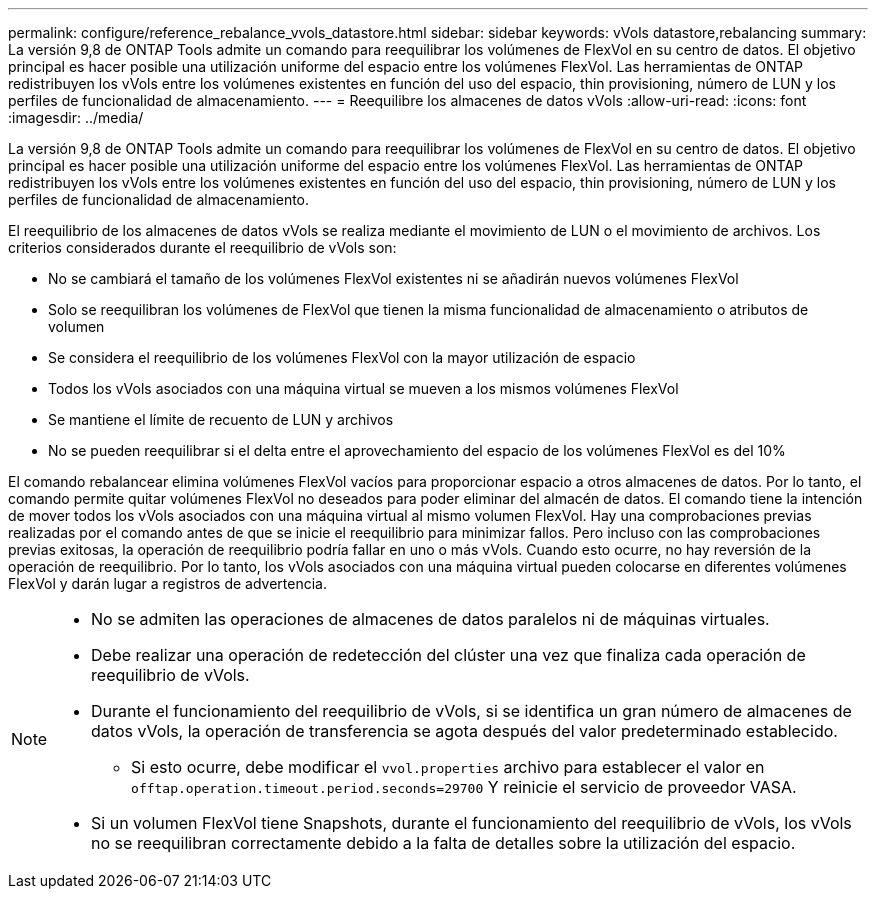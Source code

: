 ---
permalink: configure/reference_rebalance_vvols_datastore.html 
sidebar: sidebar 
keywords: vVols datastore,rebalancing 
summary: La versión 9,8 de ONTAP Tools admite un comando para reequilibrar los volúmenes de FlexVol en su centro de datos. El objetivo principal es hacer posible una utilización uniforme del espacio entre los volúmenes FlexVol. Las herramientas de ONTAP redistribuyen los vVols entre los volúmenes existentes en función del uso del espacio, thin provisioning, número de LUN y los perfiles de funcionalidad de almacenamiento. 
---
= Reequilibre los almacenes de datos vVols
:allow-uri-read: 
:icons: font
:imagesdir: ../media/


[role="lead"]
La versión 9,8 de ONTAP Tools admite un comando para reequilibrar los volúmenes de FlexVol en su centro de datos. El objetivo principal es hacer posible una utilización uniforme del espacio entre los volúmenes FlexVol. Las herramientas de ONTAP redistribuyen los vVols entre los volúmenes existentes en función del uso del espacio, thin provisioning, número de LUN y los perfiles de funcionalidad de almacenamiento.

El reequilibrio de los almacenes de datos vVols se realiza mediante el movimiento de LUN o el movimiento de archivos. Los criterios considerados durante el reequilibrio de vVols son:

* No se cambiará el tamaño de los volúmenes FlexVol existentes ni se añadirán nuevos volúmenes FlexVol
* Solo se reequilibran los volúmenes de FlexVol que tienen la misma funcionalidad de almacenamiento o atributos de volumen
* Se considera el reequilibrio de los volúmenes FlexVol con la mayor utilización de espacio
* Todos los vVols asociados con una máquina virtual se mueven a los mismos volúmenes FlexVol
* Se mantiene el límite de recuento de LUN y archivos
* No se pueden reequilibrar si el delta entre el aprovechamiento del espacio de los volúmenes FlexVol es del 10%


El comando rebalancear elimina volúmenes FlexVol vacíos para proporcionar espacio a otros almacenes de datos. Por lo tanto, el comando permite quitar volúmenes FlexVol no deseados para poder eliminar del almacén de datos. El comando tiene la intención de mover todos los vVols asociados con una máquina virtual al mismo volumen FlexVol. Hay una comprobaciones previas realizadas por el comando antes de que se inicie el reequilibrio para minimizar fallos. Pero incluso con las comprobaciones previas exitosas, la operación de reequilibrio podría fallar en uno o más vVols. Cuando esto ocurre, no hay reversión de la operación de reequilibrio. Por lo tanto, los vVols asociados con una máquina virtual pueden colocarse en diferentes volúmenes FlexVol y darán lugar a registros de advertencia.

[NOTE]
====
* No se admiten las operaciones de almacenes de datos paralelos ni de máquinas virtuales.
* Debe realizar una operación de redetección del clúster una vez que finaliza cada operación de reequilibrio de vVols.
* Durante el funcionamiento del reequilibrio de vVols, si se identifica un gran número de almacenes de datos vVols, la operación de transferencia se agota después del valor predeterminado establecido.
+
** Si esto ocurre, debe modificar el `vvol.properties` archivo para establecer el valor en `offtap.operation.timeout.period.seconds=29700` Y reinicie el servicio de proveedor VASA.


* Si un volumen FlexVol tiene Snapshots, durante el funcionamiento del reequilibrio de vVols, los vVols no se reequilibran correctamente debido a la falta de detalles sobre la utilización del espacio.


====